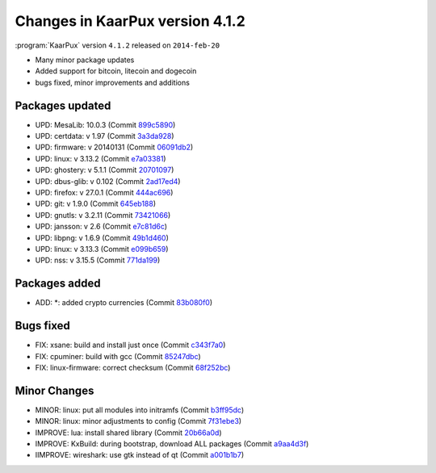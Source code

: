 .. 
   KaarPux: http://kaarpux.kaarposoft.dk
   Copyright (C) 2015: Henrik Kaare Poulsen
   License: http://kaarpux.kaarposoft.dk/license.html

.. _changes_4_1_2:


================================
Changes in KaarPux version 4.1.2
================================


:program:`KaarPux` version ``4.1.2`` released on ``2014-feb-20``

- Many minor package updates

- Added support for bitcoin, litecoin and dogecoin

- bugs fixed, minor improvements and additions


Packages updated
################

- UPD: MesaLib: 10.0.3
  (Commit `899c5890 <http://sourceforge.net/p/kaarpux/code/ci/899c58904702395abae14888b2731c4228fbd98f/>`_)

- UPD: certdata: v 1.97
  (Commit `3a3da928 <http://sourceforge.net/p/kaarpux/code/ci/3a3da9287ec25a0d0528ae9b91b416071213ea6d/>`_)

- UPD: firmware: v 20140131
  (Commit `06091db2 <http://sourceforge.net/p/kaarpux/code/ci/06091db2cb40bc053bf0dcf0764a080f716ca467/>`_)

- UPD: linux: v 3.13.2
  (Commit `e7a03381 <http://sourceforge.net/p/kaarpux/code/ci/e7a0338181fe51552caf92623cdb082372fe871a/>`_)

- UPD: ghostery: v 5.1.1
  (Commit `20701097 <http://sourceforge.net/p/kaarpux/code/ci/2070109779e35d1e74edcf1ba2cc8b00b58804b5/>`_)

- UPD: dbus-glib: v 0.102
  (Commit `2ad17ed4 <http://sourceforge.net/p/kaarpux/code/ci/2ad17ed4e0a8bd8001734ada9c9e9ca8809dd525/>`_)

- UPD: firefox: v 27.0.1
  (Commit `444ac696 <http://sourceforge.net/p/kaarpux/code/ci/444ac696adf0ae682ca3a6797ed23450b92d5255/>`_)

- UPD: git: v 1.9.0
  (Commit `645eb188 <http://sourceforge.net/p/kaarpux/code/ci/645eb188060a542746b12fc54d7e8a4b24d1f58b/>`_)

- UPD: gnutls: v 3.2.11
  (Commit `73421066 <http://sourceforge.net/p/kaarpux/code/ci/7342106666b2f843c26cecc054952842fd9ff8b4/>`_)

- UPD: jansson: v 2.6
  (Commit `e7c81d6c <http://sourceforge.net/p/kaarpux/code/ci/e7c81d6cec6a5ea17f1981fba17cd24cd67fd423/>`_)

- UPD: libpng: v 1.6.9
  (Commit `49b1d460 <http://sourceforge.net/p/kaarpux/code/ci/49b1d46033dbe09fd1c8642ca28ec0f7767c9002/>`_)

- UPD: linux: v 3.13.3
  (Commit `e099b659 <http://sourceforge.net/p/kaarpux/code/ci/e099b659eb6f67b64ec01365496ecd26a406440a/>`_)

- UPD: nss: v 3.15.5
  (Commit `771da199 <http://sourceforge.net/p/kaarpux/code/ci/771da199cd4d3bd9e727779dd8b131f4dc2b57a4/>`_)


Packages added
##############

- ADD: \*: added crypto currencies
  (Commit `83b080f0 <http://sourceforge.net/p/kaarpux/code/ci/83b080f0151a4b011913cec8730a99e1df72fbca/>`_)


Bugs fixed
##########

- FIX: xsane: build and install just once
  (Commit `c343f7a0 <http://sourceforge.net/p/kaarpux/code/ci/c343f7a006368f0561d3f858d29c47652da194c2/>`_)

- FIX: cpuminer: build with gcc
  (Commit `85247dbc <http://sourceforge.net/p/kaarpux/code/ci/85247dbc8bd8484a25e5cd739d325dc07588640e/>`_)

- FIX: linux-firmware: correct checksum
  (Commit `68f252bc <http://sourceforge.net/p/kaarpux/code/ci/68f252bc21aca0cb3b4ed473e0ccdc4b142f74df/>`_)


Minor Changes
#############

- MINOR: linux: put all modules into initramfs
  (Commit `b3ff95dc <http://sourceforge.net/p/kaarpux/code/ci/b3ff95dccd793f64d6cfcb8146efbe1d2626f220/>`_)

- MINOR: linux: minor adjustments to config
  (Commit `7f31ebe3 <http://sourceforge.net/p/kaarpux/code/ci/7f31ebe3be42601823e75cf36dd90b0addf8a767/>`_)

- IMPROVE: lua: install shared library
  (Commit `20b66a0d <http://sourceforge.net/p/kaarpux/code/ci/20b66a0d2788dc46eb6e3a2fbe5dce165b8f1977/>`_)

- IMPROVE: KxBuild: during bootstrap, download ALL packages
  (Commit `a9aa4d3f <http://sourceforge.net/p/kaarpux/code/ci/a9aa4d3f793e7d05baebd1e29c17eeb346cde01c/>`_)

- IIMPROVE: wireshark: use gtk instead of qt
  (Commit `a001b1b7 <http://sourceforge.net/p/kaarpux/code/ci/a001b1b7d433ec231f90c5e669a69440c7aa1112/>`_)


